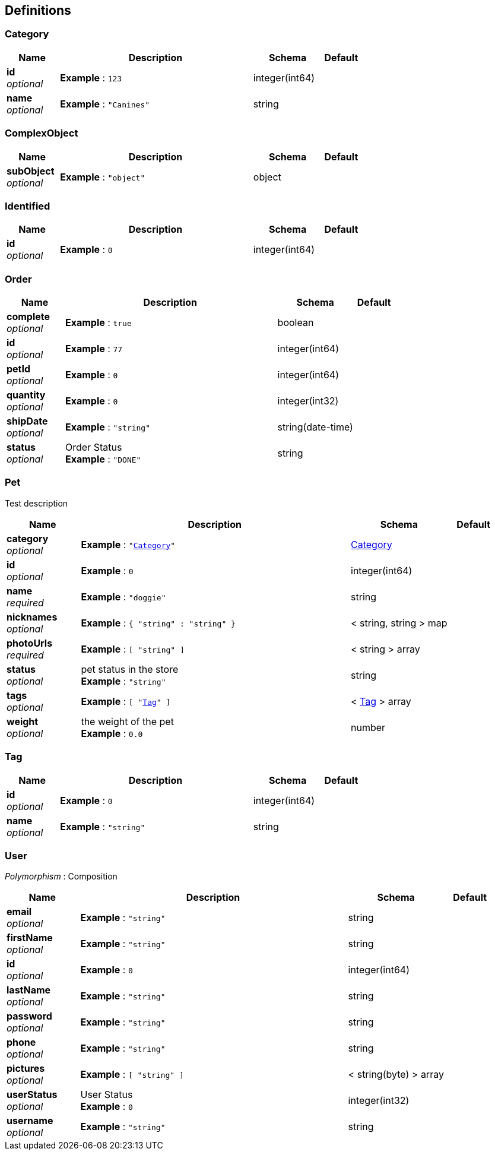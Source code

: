 
[[_definitions]]
== Definitions

[[_category]]
=== Category

[options="header", cols=".^3,.^11,.^4,.^2"]
|===
|Name|Description|Schema|Default
|*id* +
_optional_|*Example* : `123`|integer(int64)|
|*name* +
_optional_|*Example* : `"Canines"`|string|
|===


[[_complexobject]]
=== ComplexObject

[options="header", cols=".^3,.^11,.^4,.^2"]
|===
|Name|Description|Schema|Default
|*subObject* +
_optional_|*Example* : `"object"`|object|
|===


[[_identified]]
=== Identified

[options="header", cols=".^3,.^11,.^4,.^2"]
|===
|Name|Description|Schema|Default
|*id* +
_optional_|*Example* : `0`|integer(int64)|
|===


[[_order]]
=== Order

[options="header", cols=".^3,.^11,.^4,.^2"]
|===
|Name|Description|Schema|Default
|*complete* +
_optional_|*Example* : `true`|boolean|
|*id* +
_optional_|*Example* : `77`|integer(int64)|
|*petId* +
_optional_|*Example* : `0`|integer(int64)|
|*quantity* +
_optional_|*Example* : `0`|integer(int32)|
|*shipDate* +
_optional_|*Example* : `"string"`|string(date-time)|
|*status* +
_optional_|Order Status +
*Example* : `"DONE"`|string|
|===


[[_pet]]
=== Pet
Test description


[options="header", cols=".^3,.^11,.^4,.^2"]
|===
|Name|Description|Schema|Default
|*category* +
_optional_|*Example* : `"<<_category>>"`|<<_category,Category>>|
|*id* +
_optional_|*Example* : `0`|integer(int64)|
|*name* +
_required_|*Example* : `"doggie"`|string|
|*nicknames* +
_optional_|*Example* : `{
  "string" : "string"
}`|< string, string > map|
|*photoUrls* +
_required_|*Example* : `[ "string" ]`|< string > array|
|*status* +
_optional_|pet status in the store +
*Example* : `"string"`|string|
|*tags* +
_optional_|*Example* : `[ "<<_tag>>" ]`|< <<_tag,Tag>> > array|
|*weight* +
_optional_|the weight of the pet +
*Example* : `0.0`|number|
|===


[[_tag]]
=== Tag

[options="header", cols=".^3,.^11,.^4,.^2"]
|===
|Name|Description|Schema|Default
|*id* +
_optional_|*Example* : `0`|integer(int64)|
|*name* +
_optional_|*Example* : `"string"`|string|
|===


[[_user]]
=== User
[%hardbreaks]
_Polymorphism_ : Composition


[options="header", cols=".^3,.^11,.^4,.^2"]
|===
|Name|Description|Schema|Default
|*email* +
_optional_|*Example* : `"string"`|string|
|*firstName* +
_optional_|*Example* : `"string"`|string|
|*id* +
_optional_|*Example* : `0`|integer(int64)|
|*lastName* +
_optional_|*Example* : `"string"`|string|
|*password* +
_optional_|*Example* : `"string"`|string|
|*phone* +
_optional_|*Example* : `"string"`|string|
|*pictures* +
_optional_|*Example* : `[ "string" ]`|< string(byte) > array|
|*userStatus* +
_optional_|User Status +
*Example* : `0`|integer(int32)|
|*username* +
_optional_|*Example* : `"string"`|string|
|===



